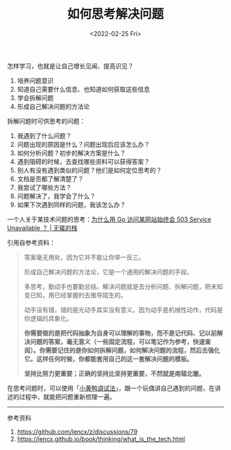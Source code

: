 #+TITLE: 如何思考解决问题
#+DATE: <2022-02-25 Fri>

怎样学习，也就是让自己增长见闻、提高识见？

1. 培养问题意识
2. 知道自己需要什么信息、也知道如何获取这些信息
3. 学会拆解问题
4. 形成自己解决问题的方法论

拆解问题时可供思考的问题：

1. 我遇到了什么问题？
2. 问题出现的原因是什么？问题出现后应该怎么办？
3. 如何分析问题？初步的解决方案是什么？
4. 遇到阻碍的时候，去查找哪些资料可以获得答案？
5. 别人有没有遇到类似的问题？他们是如何定位思考的？
6. 文档是否都了解清楚了？
7. 我尝试了哪些方法？
8. 问题解决了，我学会了什么？
9. 如果下次遇到同样的问题，我该怎么办？

一个人关于某技术问题的思考：[[https://www.zackwu.com/posts/2021-03-14-why-i-always-get-503-with-golang/][为什么用
Go 访问某网站始终会 503 Service Unavailable ？ | 无辄的栈]]

引用自参考资料：

#+BEGIN_QUOTE
  答案毫无用处，因为它并不能让你举一反三。

  形成自己解决问题的方法论，它是一个通用的解决问题的手段。

  多思考，勤动手也要勤总结。解决问题就是去分析问题、拆解问题，把未知变已知，用已经掌握的去推导陌生的。

  动手没有错，错的是光动手其实没有意义。因为动手是机械性动作，代码是你逻辑的具象化。

  *你需要做的是把代码抽象为自身可以理解的事物，而不是记代码、记以前解决问题的答案，毫无意义（一些固定流程，可以笔记作为参考，快速查阅）。你需要记住的是你如何拆解问题，如何解决问题的流程，然后去强化它。这样任何时候，你都能套用自己的这一套解决问题的模板。*

  *坚持比努力更重要；正确的坚持比坚持更重要，不然就是南辕北辙。*
#+END_QUOTE

在思考问题时，可以使用「[[https://baike.baidu.com/item/%E5%B0%8F%E9%BB%84%E9%B8%AD%E8%B0%83%E8%AF%95%E6%B3%95/16569594][小黄鸭调试法]]」，跟一个玩偶讲自己遇到的问题，在讲述的过程中，就能把问题重新梳理一遍。

--------------

参考资料

1. [[https://github.com/lencx/z/discussions/79]]
2. [[https://lencx.github.io/book/thinking/what_is_the_tech.html]]
